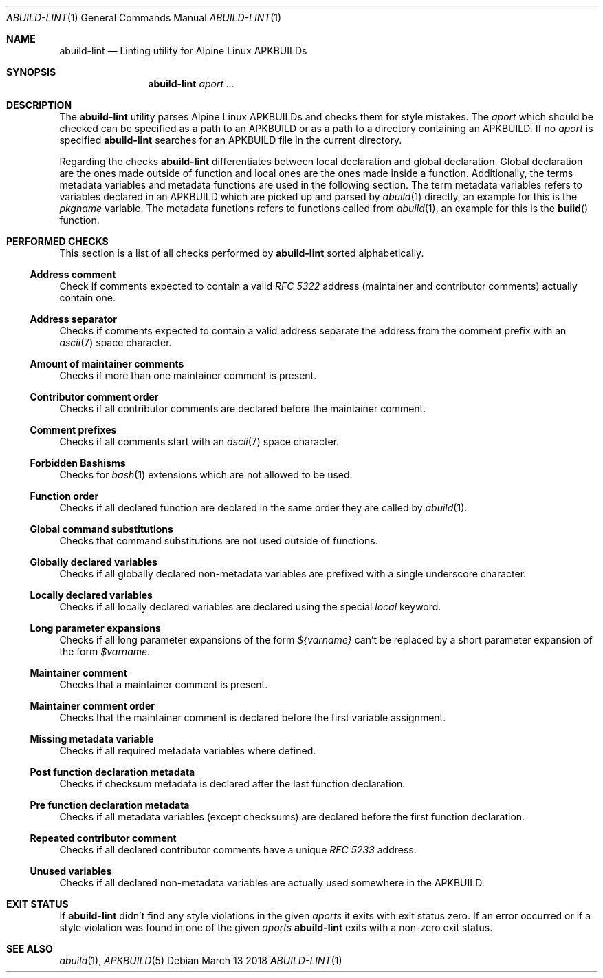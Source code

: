 .Dd March 13 2018
.Dt ABUILD-LINT 1
.Os
.Sh NAME
.Nm abuild-lint
.Nd Linting utility for Alpine Linux APKBUILDs
.Sh SYNOPSIS
.Nm abuild-lint
.Ar aport ...
.Sh DESCRIPTION
The
.Nm
utility parses Alpine Linux APKBUILDs and checks them for style
mistakes. The
.Ar aport
which should be checked can be specified as a path to an APKBUILD
or as a path to a directory containing an APKBUILD. If no
.Ar aport
is specified
.Nm
searches for an APKBUILD file in the current directory.
.Pp
Regarding the checks
.Nm
differentiates between local declaration and global declaration. Global
declaration are the ones made outside of function and local ones are the
ones made inside a function. Additionally, the terms metadata variables
and metadata functions are used in the following section. The term
metadata variables refers to variables declared in an APKBUILD which are
picked up and parsed by
.Xr abuild 1
directly, an example for this is the
.Va pkgname
variable. The metadata functions refers to functions called from
.Xr abuild 1 ,
an example for this is the
.Fn build
function.
.Sh PERFORMED CHECKS
This section is a list of all checks performed by
.Nm
sorted alphabetically.
.\" Add a subsection for each error from errors.go
.Ss Address comment
Check if comments expected to contain a valid
.Em RFC 5322
address (maintainer and contributor comments) actually contain one.
.Ss Address separator
Checks if comments expected to contain a valid address separate the
address from the comment prefix with an
.Xr ascii 7
space character.
.Ss Amount of maintainer comments
Checks if more than one maintainer comment is present.
.Ss Contributor comment order
Checks if all contributor comments are declared before the maintainer
comment.
.Ss Comment prefixes
Checks if all comments start with an
.Xr ascii 7
space character.
.Ss Forbidden Bashisms
Checks for
.Xr bash 1
extensions which are not allowed to be used.
.Ss Function order
Checks if all declared function are declared in the same order they are
called by
.Xr abuild 1 .
.Ss Global command substitutions
Checks that command substitutions are not used outside of functions.
.Ss Globally declared variables
Checks if all globally declared non-metadata variables are prefixed with
a single underscore character.
.Ss Locally declared variables
Checks if all locally declared variables are declared using the special
.Em local
keyword.
.Ss Long parameter expansions
Checks if all long parameter expansions of the form
.Em ${varname}
can't be replaced by a short parameter expansion of the form
.Em $varname .
.Ss Maintainer comment
Checks that a maintainer comment is present.
.Ss Maintainer comment order
Checks that the maintainer comment is declared before the first variable
assignment.
.Ss Missing metadata variable
Checks if all required metadata variables where defined.
.Ss Post function declaration metadata
Checks if checksum metadata is declared after the last function
declaration.
.Ss Pre function declaration metadata
Checks if all metadata variables (except checksums) are declared before
the first function declaration.
.Ss Repeated contributor comment
Checks if all declared contributor comments have a unique
.Em RFC 5233
address.
.Ss Unused variables
Checks if all declared non-metadata variables are actually used
somewhere in the APKBUILD.
.Sh EXIT STATUS
If
.Nm
didn't find any style violations in the given
.Ar aports
it exits with exit status zero. If an error occurred or if a style
violation was found in one of the given
.Ar aports
.Nm
exits with a non-zero exit status.
.Sh SEE ALSO
.Xr abuild 1 ,
.Xr APKBUILD 5
